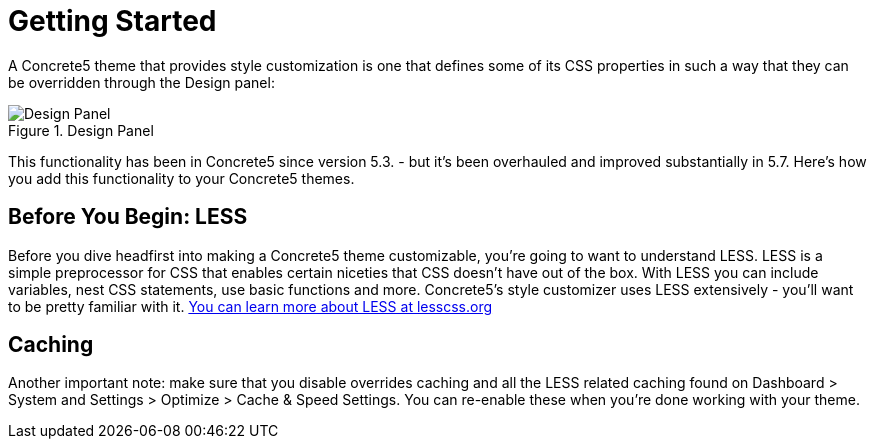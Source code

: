 [[design_styles_getting-started]]
= Getting Started

A Concrete5 theme that provides style customization is one that defines some of its CSS properties in such a way that they can be overridden through the Design panel:

image::style-customization_design-panel.png[alt="Design Panel", title="Design Panel"]

This functionality has been in Concrete5 since version 5.3. - but it's been overhauled and improved substantially in 5.7.
Here's how you add this functionality to your Concrete5 themes.

== Before You Begin: LESS

Before you dive headfirst into making a Concrete5 theme customizable, you're going to want to understand LESS.
LESS is a simple preprocessor for CSS that enables certain niceties that CSS doesn't have out of the box.
With LESS you can include variables, nest CSS statements, use basic functions and more.
Concrete5's style customizer uses LESS extensively - you'll want to be pretty familiar with it. http://lesscss.org/[You can learn more about LESS at lesscss.org]

== Caching

Another important note: make sure that you disable overrides caching and all the LESS related caching found on Dashboard > System and Settings > Optimize > Cache & Speed Settings.
You can re-enable these when you're done working with your theme.
